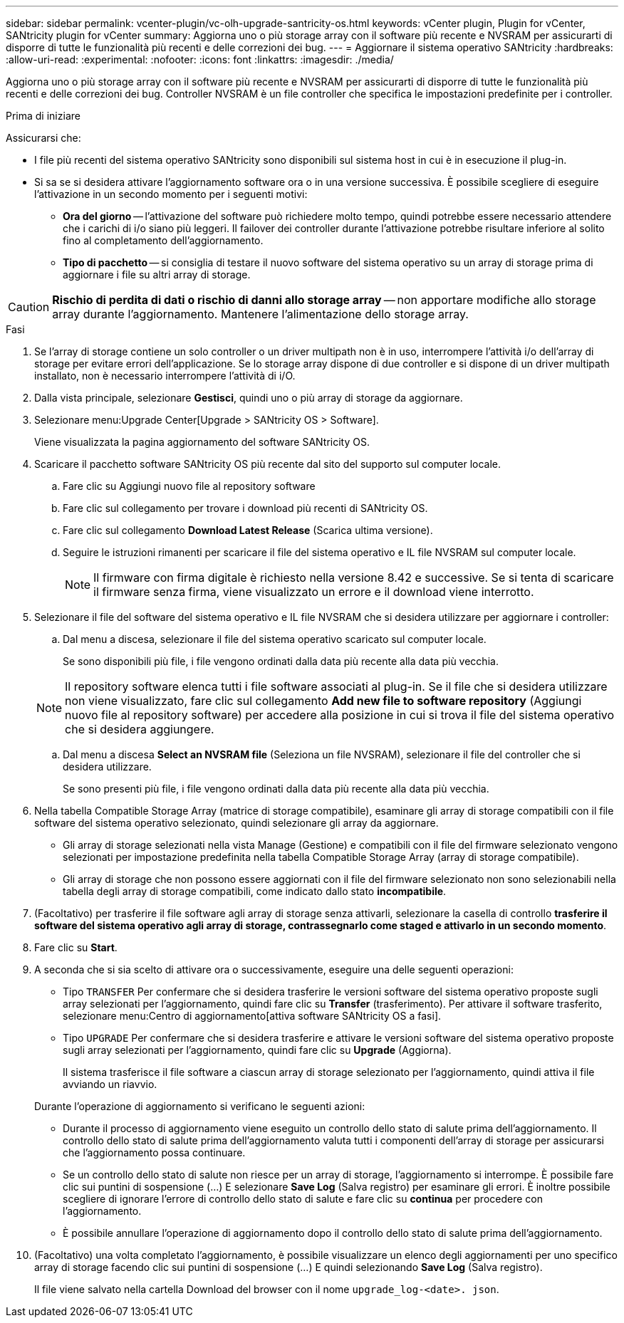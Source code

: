 ---
sidebar: sidebar 
permalink: vcenter-plugin/vc-olh-upgrade-santricity-os.html 
keywords: vCenter plugin, Plugin for vCenter, SANtricity plugin for vCenter 
summary: Aggiorna uno o più storage array con il software più recente e NVSRAM per assicurarti di disporre di tutte le funzionalità più recenti e delle correzioni dei bug. 
---
= Aggiornare il sistema operativo SANtricity
:hardbreaks:
:allow-uri-read: 
:experimental: 
:nofooter: 
:icons: font
:linkattrs: 
:imagesdir: ./media/


[role="lead"]
Aggiorna uno o più storage array con il software più recente e NVSRAM per assicurarti di disporre di tutte le funzionalità più recenti e delle correzioni dei bug. Controller NVSRAM è un file controller che specifica le impostazioni predefinite per i controller.

.Prima di iniziare
Assicurarsi che:

* I file più recenti del sistema operativo SANtricity sono disponibili sul sistema host in cui è in esecuzione il plug-in.
* Si sa se si desidera attivare l'aggiornamento software ora o in una versione successiva. È possibile scegliere di eseguire l'attivazione in un secondo momento per i seguenti motivi:
+
** *Ora del giorno* -- l'attivazione del software può richiedere molto tempo, quindi potrebbe essere necessario attendere che i carichi di i/o siano più leggeri. Il failover dei controller durante l'attivazione potrebbe risultare inferiore al solito fino al completamento dell'aggiornamento.
** *Tipo di pacchetto* -- si consiglia di testare il nuovo software del sistema operativo su un array di storage prima di aggiornare i file su altri array di storage.





CAUTION: *Rischio di perdita di dati o rischio di danni allo storage array* -- non apportare modifiche allo storage array durante l'aggiornamento. Mantenere l'alimentazione dello storage array.

.Fasi
. Se l'array di storage contiene un solo controller o un driver multipath non è in uso, interrompere l'attività i/o dell'array di storage per evitare errori dell'applicazione. Se lo storage array dispone di due controller e si dispone di un driver multipath installato, non è necessario interrompere l'attività di i/O.
. Dalla vista principale, selezionare *Gestisci*, quindi uno o più array di storage da aggiornare.
. Selezionare menu:Upgrade Center[Upgrade > SANtricity OS > Software].
+
Viene visualizzata la pagina aggiornamento del software SANtricity OS.

. Scaricare il pacchetto software SANtricity OS più recente dal sito del supporto sul computer locale.
+
.. Fare clic su Aggiungi nuovo file al repository software
.. Fare clic sul collegamento per trovare i download più recenti di SANtricity OS.
.. Fare clic sul collegamento *Download Latest Release* (Scarica ultima versione).
.. Seguire le istruzioni rimanenti per scaricare il file del sistema operativo e IL file NVSRAM sul computer locale.
+

NOTE: Il firmware con firma digitale è richiesto nella versione 8.42 e successive. Se si tenta di scaricare il firmware senza firma, viene visualizzato un errore e il download viene interrotto.



. Selezionare il file del software del sistema operativo e IL file NVSRAM che si desidera utilizzare per aggiornare i controller:
+
.. Dal menu a discesa, selezionare il file del sistema operativo scaricato sul computer locale.
+
Se sono disponibili più file, i file vengono ordinati dalla data più recente alla data più vecchia.

+

NOTE: Il repository software elenca tutti i file software associati al plug-in. Se il file che si desidera utilizzare non viene visualizzato, fare clic sul collegamento *Add new file to software repository* (Aggiungi nuovo file al repository software) per accedere alla posizione in cui si trova il file del sistema operativo che si desidera aggiungere.

.. Dal menu a discesa *Select an NVSRAM file* (Seleziona un file NVSRAM), selezionare il file del controller che si desidera utilizzare.
+
Se sono presenti più file, i file vengono ordinati dalla data più recente alla data più vecchia.



. Nella tabella Compatible Storage Array (matrice di storage compatibile), esaminare gli array di storage compatibili con il file software del sistema operativo selezionato, quindi selezionare gli array da aggiornare.
+
** Gli array di storage selezionati nella vista Manage (Gestione) e compatibili con il file del firmware selezionato vengono selezionati per impostazione predefinita nella tabella Compatible Storage Array (array di storage compatibile).
** Gli array di storage che non possono essere aggiornati con il file del firmware selezionato non sono selezionabili nella tabella degli array di storage compatibili, come indicato dallo stato *incompatibile*.


. (Facoltativo) per trasferire il file software agli array di storage senza attivarli, selezionare la casella di controllo *trasferire il software del sistema operativo agli array di storage, contrassegnarlo come staged e attivarlo in un secondo momento*.
. Fare clic su *Start*.
. A seconda che si sia scelto di attivare ora o successivamente, eseguire una delle seguenti operazioni:
+
** Tipo `TRANSFER` Per confermare che si desidera trasferire le versioni software del sistema operativo proposte sugli array selezionati per l'aggiornamento, quindi fare clic su *Transfer* (trasferimento). Per attivare il software trasferito, selezionare menu:Centro di aggiornamento[attiva software SANtricity OS a fasi].
** Tipo `UPGRADE` Per confermare che si desidera trasferire e attivare le versioni software del sistema operativo proposte sugli array selezionati per l'aggiornamento, quindi fare clic su *Upgrade* (Aggiorna).
+
Il sistema trasferisce il file software a ciascun array di storage selezionato per l'aggiornamento, quindi attiva il file avviando un riavvio.

+
Durante l'operazione di aggiornamento si verificano le seguenti azioni:

** Durante il processo di aggiornamento viene eseguito un controllo dello stato di salute prima dell'aggiornamento. Il controllo dello stato di salute prima dell'aggiornamento valuta tutti i componenti dell'array di storage per assicurarsi che l'aggiornamento possa continuare.
** Se un controllo dello stato di salute non riesce per un array di storage, l'aggiornamento si interrompe. È possibile fare clic sui puntini di sospensione (…) E selezionare *Save Log* (Salva registro) per esaminare gli errori. È inoltre possibile scegliere di ignorare l'errore di controllo dello stato di salute e fare clic su *continua* per procedere con l'aggiornamento.
** È possibile annullare l'operazione di aggiornamento dopo il controllo dello stato di salute prima dell'aggiornamento.


. (Facoltativo) una volta completato l'aggiornamento, è possibile visualizzare un elenco degli aggiornamenti per uno specifico array di storage facendo clic sui puntini di sospensione (…) E quindi selezionando *Save Log* (Salva registro).
+
Il file viene salvato nella cartella Download del browser con il nome `upgrade_log-<date>. json`.



